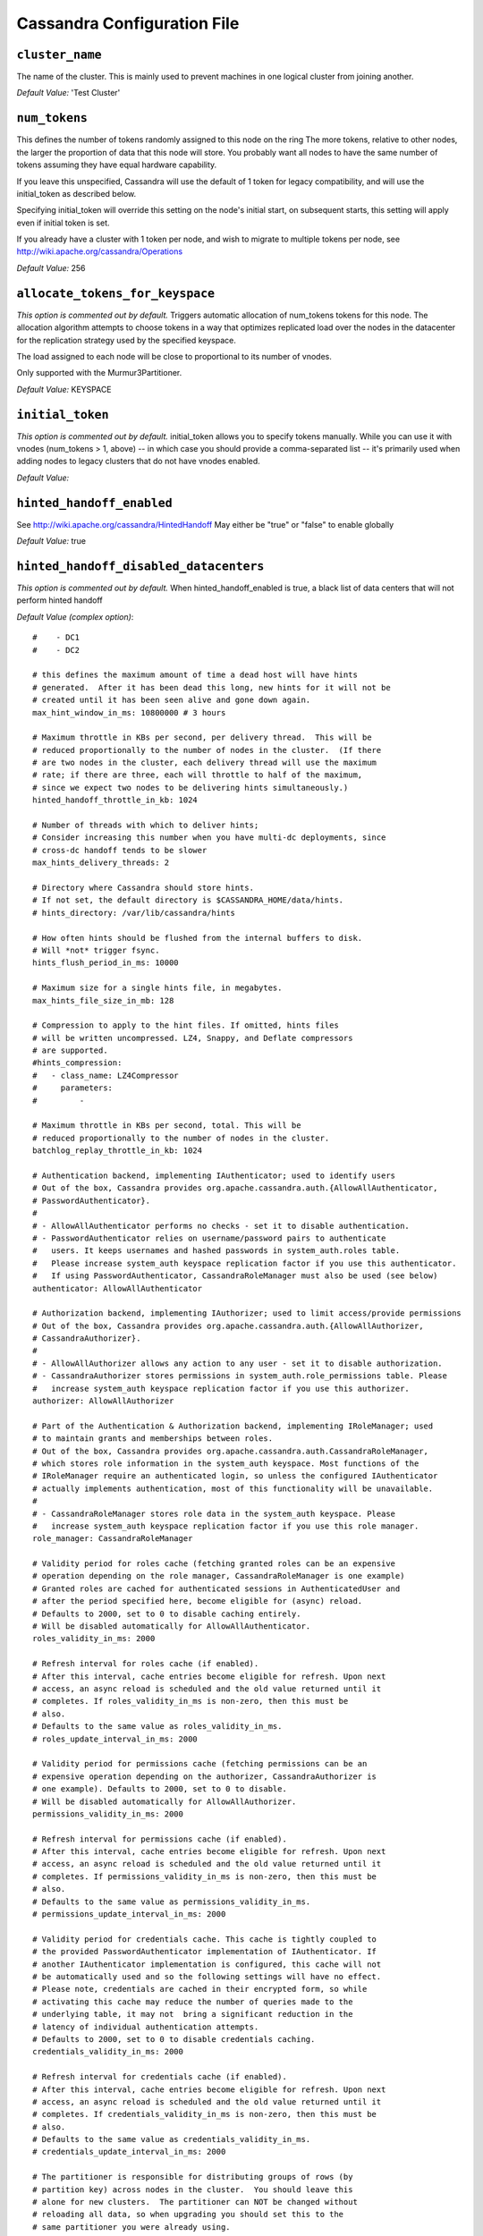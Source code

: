 .. _cassandra-yaml:

Cassandra Configuration File
============================

``cluster_name``
----------------
The name of the cluster. This is mainly used to prevent machines in
one logical cluster from joining another.

*Default Value:* 'Test Cluster'

``num_tokens``
--------------
This defines the number of tokens randomly assigned to this node on the ring
The more tokens, relative to other nodes, the larger the proportion of data
that this node will store. You probably want all nodes to have the same number
of tokens assuming they have equal hardware capability.

If you leave this unspecified, Cassandra will use the default of 1 token for legacy compatibility,
and will use the initial_token as described below.

Specifying initial_token will override this setting on the node's initial start,
on subsequent starts, this setting will apply even if initial token is set.

If you already have a cluster with 1 token per node, and wish to migrate to 
multiple tokens per node, see http://wiki.apache.org/cassandra/Operations

*Default Value:* 256

``allocate_tokens_for_keyspace``
--------------------------------
*This option is commented out by default.*
Triggers automatic allocation of num_tokens tokens for this node. The allocation
algorithm attempts to choose tokens in a way that optimizes replicated load over
the nodes in the datacenter for the replication strategy used by the specified
keyspace.

The load assigned to each node will be close to proportional to its number of
vnodes.

Only supported with the Murmur3Partitioner.

*Default Value:* KEYSPACE

``initial_token``
-----------------
*This option is commented out by default.*
initial_token allows you to specify tokens manually.  While you can use it with
vnodes (num_tokens > 1, above) -- in which case you should provide a 
comma-separated list -- it's primarily used when adding nodes to legacy clusters 
that do not have vnodes enabled.

*Default Value:* 

``hinted_handoff_enabled``
--------------------------
See http://wiki.apache.org/cassandra/HintedHandoff
May either be "true" or "false" to enable globally

*Default Value:* true

``hinted_handoff_disabled_datacenters``
---------------------------------------
*This option is commented out by default.*
When hinted_handoff_enabled is true, a black list of data centers that will not
perform hinted handoff

*Default Value (complex option)*::

    #    - DC1
    #    - DC2
    
    # this defines the maximum amount of time a dead host will have hints
    # generated.  After it has been dead this long, new hints for it will not be
    # created until it has been seen alive and gone down again.
    max_hint_window_in_ms: 10800000 # 3 hours
    
    # Maximum throttle in KBs per second, per delivery thread.  This will be
    # reduced proportionally to the number of nodes in the cluster.  (If there
    # are two nodes in the cluster, each delivery thread will use the maximum
    # rate; if there are three, each will throttle to half of the maximum,
    # since we expect two nodes to be delivering hints simultaneously.)
    hinted_handoff_throttle_in_kb: 1024
    
    # Number of threads with which to deliver hints;
    # Consider increasing this number when you have multi-dc deployments, since
    # cross-dc handoff tends to be slower
    max_hints_delivery_threads: 2
    
    # Directory where Cassandra should store hints.
    # If not set, the default directory is $CASSANDRA_HOME/data/hints.
    # hints_directory: /var/lib/cassandra/hints
    
    # How often hints should be flushed from the internal buffers to disk.
    # Will *not* trigger fsync.
    hints_flush_period_in_ms: 10000
    
    # Maximum size for a single hints file, in megabytes.
    max_hints_file_size_in_mb: 128
    
    # Compression to apply to the hint files. If omitted, hints files
    # will be written uncompressed. LZ4, Snappy, and Deflate compressors
    # are supported.
    #hints_compression:
    #   - class_name: LZ4Compressor
    #     parameters:
    #         -
    
    # Maximum throttle in KBs per second, total. This will be
    # reduced proportionally to the number of nodes in the cluster.
    batchlog_replay_throttle_in_kb: 1024
    
    # Authentication backend, implementing IAuthenticator; used to identify users
    # Out of the box, Cassandra provides org.apache.cassandra.auth.{AllowAllAuthenticator,
    # PasswordAuthenticator}.
    #
    # - AllowAllAuthenticator performs no checks - set it to disable authentication.
    # - PasswordAuthenticator relies on username/password pairs to authenticate
    #   users. It keeps usernames and hashed passwords in system_auth.roles table.
    #   Please increase system_auth keyspace replication factor if you use this authenticator.
    #   If using PasswordAuthenticator, CassandraRoleManager must also be used (see below)
    authenticator: AllowAllAuthenticator
    
    # Authorization backend, implementing IAuthorizer; used to limit access/provide permissions
    # Out of the box, Cassandra provides org.apache.cassandra.auth.{AllowAllAuthorizer,
    # CassandraAuthorizer}.
    #
    # - AllowAllAuthorizer allows any action to any user - set it to disable authorization.
    # - CassandraAuthorizer stores permissions in system_auth.role_permissions table. Please
    #   increase system_auth keyspace replication factor if you use this authorizer.
    authorizer: AllowAllAuthorizer
    
    # Part of the Authentication & Authorization backend, implementing IRoleManager; used
    # to maintain grants and memberships between roles.
    # Out of the box, Cassandra provides org.apache.cassandra.auth.CassandraRoleManager,
    # which stores role information in the system_auth keyspace. Most functions of the
    # IRoleManager require an authenticated login, so unless the configured IAuthenticator
    # actually implements authentication, most of this functionality will be unavailable.
    #
    # - CassandraRoleManager stores role data in the system_auth keyspace. Please
    #   increase system_auth keyspace replication factor if you use this role manager.
    role_manager: CassandraRoleManager
    
    # Validity period for roles cache (fetching granted roles can be an expensive
    # operation depending on the role manager, CassandraRoleManager is one example)
    # Granted roles are cached for authenticated sessions in AuthenticatedUser and
    # after the period specified here, become eligible for (async) reload.
    # Defaults to 2000, set to 0 to disable caching entirely.
    # Will be disabled automatically for AllowAllAuthenticator.
    roles_validity_in_ms: 2000
    
    # Refresh interval for roles cache (if enabled).
    # After this interval, cache entries become eligible for refresh. Upon next
    # access, an async reload is scheduled and the old value returned until it
    # completes. If roles_validity_in_ms is non-zero, then this must be
    # also.
    # Defaults to the same value as roles_validity_in_ms.
    # roles_update_interval_in_ms: 2000
    
    # Validity period for permissions cache (fetching permissions can be an
    # expensive operation depending on the authorizer, CassandraAuthorizer is
    # one example). Defaults to 2000, set to 0 to disable.
    # Will be disabled automatically for AllowAllAuthorizer.
    permissions_validity_in_ms: 2000
    
    # Refresh interval for permissions cache (if enabled).
    # After this interval, cache entries become eligible for refresh. Upon next
    # access, an async reload is scheduled and the old value returned until it
    # completes. If permissions_validity_in_ms is non-zero, then this must be
    # also.
    # Defaults to the same value as permissions_validity_in_ms.
    # permissions_update_interval_in_ms: 2000
    
    # Validity period for credentials cache. This cache is tightly coupled to
    # the provided PasswordAuthenticator implementation of IAuthenticator. If
    # another IAuthenticator implementation is configured, this cache will not
    # be automatically used and so the following settings will have no effect.
    # Please note, credentials are cached in their encrypted form, so while
    # activating this cache may reduce the number of queries made to the
    # underlying table, it may not  bring a significant reduction in the
    # latency of individual authentication attempts.
    # Defaults to 2000, set to 0 to disable credentials caching.
    credentials_validity_in_ms: 2000
    
    # Refresh interval for credentials cache (if enabled).
    # After this interval, cache entries become eligible for refresh. Upon next
    # access, an async reload is scheduled and the old value returned until it
    # completes. If credentials_validity_in_ms is non-zero, then this must be
    # also.
    # Defaults to the same value as credentials_validity_in_ms.
    # credentials_update_interval_in_ms: 2000
    
    # The partitioner is responsible for distributing groups of rows (by
    # partition key) across nodes in the cluster.  You should leave this
    # alone for new clusters.  The partitioner can NOT be changed without
    # reloading all data, so when upgrading you should set this to the
    # same partitioner you were already using.
    #
    # Besides Murmur3Partitioner, partitioners included for backwards
    # compatibility include RandomPartitioner, ByteOrderedPartitioner, and
    # OrderPreservingPartitioner.
    #
    partitioner: org.apache.cassandra.dht.Murmur3Partitioner
    
    # Directories where Cassandra should store data on disk.  Cassandra
    # will spread data evenly across them, subject to the granularity of
    # the configured compaction strategy.
    # If not set, the default directory is $CASSANDRA_HOME/data/data.
    # data_file_directories:
    #     - /var/lib/cassandra/data
    
    # commit log.  when running on magnetic HDD, this should be a
    # separate spindle than the data directories.
    # If not set, the default directory is $CASSANDRA_HOME/data/commitlog.
    # commitlog_directory: /var/lib/cassandra/commitlog
    
    # Enable / disable CDC functionality on a per-node basis. This modifies the logic used
    # for write path allocation rejection (standard: never reject. cdc: reject Mutation
    # containing a CDC-enabled table if at space limit in cdc_raw_directory).
    cdc_enabled: false
    
    # CommitLogSegments are moved to this directory on flush if cdc_enabled: true and the
    # segment contains mutations for a CDC-enabled table. This should be placed on a
    # separate spindle than the data directories. If not set, the default directory is
    # $CASSANDRA_HOME/data/cdc_raw.
    # cdc_raw_directory: /var/lib/cassandra/cdc_raw
    
    # Policy for data disk failures:
    #
    # die
    #   shut down gossip and client transports and kill the JVM for any fs errors or
    #   single-sstable errors, so the node can be replaced.
    #
    # stop_paranoid
    #   shut down gossip and client transports even for single-sstable errors,
    #   kill the JVM for errors during startup.
    #
    # stop
    #   shut down gossip and client transports, leaving the node effectively dead, but
    #   can still be inspected via JMX, kill the JVM for errors during startup.
    #
    # best_effort
    #    stop using the failed disk and respond to requests based on
    #    remaining available sstables.  This means you WILL see obsolete
    #    data at CL.ONE!
    #
    # ignore
    #    ignore fatal errors and let requests fail, as in pre-1.2 Cassandra
    disk_failure_policy: stop
    
    # Policy for commit disk failures:
    #
    # die
    #   shut down the node and kill the JVM, so the node can be replaced.
    #
    # stop
    #   shut down the node, leaving the node effectively dead, but
    #   can still be inspected via JMX.
    #
    # stop_commit
    #   shutdown the commit log, letting writes collect but
    #   continuing to service reads, as in pre-2.0.5 Cassandra
    #
    # ignore
    #   ignore fatal errors and let the batches fail
    commit_failure_policy: stop
    
    # Maximum size of the native protocol prepared statement cache
    #
    # Valid values are either "auto" (omitting the value) or a value greater 0.
    #
    # Note that specifying a too large value will result in long running GCs and possbily
    # out-of-memory errors. Keep the value at a small fraction of the heap.
    #
    # If you constantly see "prepared statements discarded in the last minute because
    # cache limit reached" messages, the first step is to investigate the root cause
    # of these messages and check whether prepared statements are used correctly -
    # i.e. use bind markers for variable parts.
    #
    # Do only change the default value, if you really have more prepared statements than
    # fit in the cache. In most cases it is not neccessary to change this value.
    # Constantly re-preparing statements is a performance penalty.
    #
    # Default value ("auto") is 1/256th of the heap or 10MB, whichever is greater
    prepared_statements_cache_size_mb:
    
    # Maximum size of the key cache in memory.
    #
    # Each key cache hit saves 1 seek and each row cache hit saves 2 seeks at the
    # minimum, sometimes more. The key cache is fairly tiny for the amount of
    # time it saves, so it's worthwhile to use it at large numbers.
    # The row cache saves even more time, but must contain the entire row,
    # so it is extremely space-intensive. It's best to only use the
    # row cache if you have hot rows or static rows.
    #
    # NOTE: if you reduce the size, you may not get you hottest keys loaded on startup.
    #
    # Default value is empty to make it "auto" (min(5% of Heap (in MB), 100MB)). Set to 0 to disable key cache.
    key_cache_size_in_mb:
    
    # Duration in seconds after which Cassandra should
    # save the key cache. Caches are saved to saved_caches_directory as
    # specified in this configuration file.
    #
    # Saved caches greatly improve cold-start speeds, and is relatively cheap in
    # terms of I/O for the key cache. Row cache saving is much more expensive and
    # has limited use.
    #
    # Default is 14400 or 4 hours.
    key_cache_save_period: 14400
    
    # Number of keys from the key cache to save
    # Disabled by default, meaning all keys are going to be saved
    # key_cache_keys_to_save: 100
    
    # Row cache implementation class name. Available implementations:
    #
    # org.apache.cassandra.cache.OHCProvider
    #   Fully off-heap row cache implementation (default).
    #
    # org.apache.cassandra.cache.SerializingCacheProvider
    #   This is the row cache implementation availabile
    #   in previous releases of Cassandra.
    # row_cache_class_name: org.apache.cassandra.cache.OHCProvider
    
    # Maximum size of the row cache in memory.
    # Please note that OHC cache implementation requires some additional off-heap memory to manage
    # the map structures and some in-flight memory during operations before/after cache entries can be
    # accounted against the cache capacity. This overhead is usually small compared to the whole capacity.
    # Do not specify more memory that the system can afford in the worst usual situation and leave some
    # headroom for OS block level cache. Do never allow your system to swap.
    #
    # Default value is 0, to disable row caching.
    row_cache_size_in_mb: 0
    
    # Duration in seconds after which Cassandra should save the row cache.
    # Caches are saved to saved_caches_directory as specified in this configuration file.
    #
    # Saved caches greatly improve cold-start speeds, and is relatively cheap in
    # terms of I/O for the key cache. Row cache saving is much more expensive and
    # has limited use.
    #
    # Default is 0 to disable saving the row cache.
    row_cache_save_period: 0
    
    # Number of keys from the row cache to save.
    # Specify 0 (which is the default), meaning all keys are going to be saved
    # row_cache_keys_to_save: 100
    
    # Maximum size of the counter cache in memory.
    #
    # Counter cache helps to reduce counter locks' contention for hot counter cells.
    # In case of RF = 1 a counter cache hit will cause Cassandra to skip the read before
    # write entirely. With RF > 1 a counter cache hit will still help to reduce the duration
    # of the lock hold, helping with hot counter cell updates, but will not allow skipping
    # the read entirely. Only the local (clock, count) tuple of a counter cell is kept
    # in memory, not the whole counter, so it's relatively cheap.
    #
    # NOTE: if you reduce the size, you may not get you hottest keys loaded on startup.
    #
    # Default value is empty to make it "auto" (min(2.5% of Heap (in MB), 50MB)). Set to 0 to disable counter cache.
    # NOTE: if you perform counter deletes and rely on low gcgs, you should disable the counter cache.
    counter_cache_size_in_mb:
    
    # Duration in seconds after which Cassandra should
    # save the counter cache (keys only). Caches are saved to saved_caches_directory as
    # specified in this configuration file.
    #
    # Default is 7200 or 2 hours.
    counter_cache_save_period: 7200
    
    # Number of keys from the counter cache to save
    # Disabled by default, meaning all keys are going to be saved
    # counter_cache_keys_to_save: 100
    
    # saved caches
    # If not set, the default directory is $CASSANDRA_HOME/data/saved_caches.
    # saved_caches_directory: /var/lib/cassandra/saved_caches
    
    # commitlog_sync may be either "periodic", "group", or "batch." 
    # 
    # When in batch mode, Cassandra won't ack writes until the commit log
    # has been flushed to disk.  Each incoming write will trigger the flush task.
    # commitlog_sync_batch_window_in_ms is a deprecated value. Previously it had
    # almost no value, and is being removed.
    #
    # commitlog_sync_batch_window_in_ms: 2
    #
    # group mode is similar to batch mode, where Cassandra will not ack writes
    # until the commit log has been flushed to disk. The difference is group
    # mode will wait up to commitlog_sync_group_window_in_ms between flushes.
    #
    # commitlog_sync_group_window_in_ms: 1000
    #
    # the default option is "periodic" where writes may be acked immediately
    # and the CommitLog is simply synced every commitlog_sync_period_in_ms
    # milliseconds.
    commitlog_sync: periodic
    commitlog_sync_period_in_ms: 10000
    
    # The size of the individual commitlog file segments.  A commitlog
    # segment may be archived, deleted, or recycled once all the data
    # in it (potentially from each columnfamily in the system) has been
    # flushed to sstables.
    #
    # The default size is 32, which is almost always fine, but if you are
    # archiving commitlog segments (see commitlog_archiving.properties),
    # then you probably want a finer granularity of archiving; 8 or 16 MB
    # is reasonable.
    # Max mutation size is also configurable via max_mutation_size_in_kb setting in
    # cassandra.yaml. The default is half the size commitlog_segment_size_in_mb * 1024.
    # This should be positive and less than 2048.
    #
    # NOTE: If max_mutation_size_in_kb is set explicitly then commitlog_segment_size_in_mb must
    # be set to at least twice the size of max_mutation_size_in_kb / 1024
    #
    commitlog_segment_size_in_mb: 32
    
    # Compression to apply to the commit log. If omitted, the commit log
    # will be written uncompressed.  LZ4, Snappy, and Deflate compressors
    # are supported.
    # commitlog_compression:
    #   - class_name: LZ4Compressor
    #     parameters:
    #         -
    
    # any class that implements the SeedProvider interface and has a
    # constructor that takes a Map<String, String> of parameters will do.
    seed_provider:
        # Addresses of hosts that are deemed contact points. 
        # Cassandra nodes use this list of hosts to find each other and learn
        # the topology of the ring.  You must change this if you are running
        # multiple nodes!
        - class_name: org.apache.cassandra.locator.SimpleSeedProvider
          parameters:
              # seeds is actually a comma-delimited list of addresses.
              # Ex: "<ip1>,<ip2>,<ip3>"
              - seeds: "127.0.0.1:7000"
    
    # For workloads with more data than can fit in memory, Cassandra's
    # bottleneck will be reads that need to fetch data from
    # disk. "concurrent_reads" should be set to (16 * number_of_drives) in
    # order to allow the operations to enqueue low enough in the stack
    # that the OS and drives can reorder them. Same applies to
    # "concurrent_counter_writes", since counter writes read the current
    # values before incrementing and writing them back.
    #
    # On the other hand, since writes are almost never IO bound, the ideal
    # number of "concurrent_writes" is dependent on the number of cores in
    # your system; (8 * number_of_cores) is a good rule of thumb.
    concurrent_reads: 32
    concurrent_writes: 32
    concurrent_counter_writes: 32
    
    # For materialized view writes, as there is a read involved, so this should
    # be limited by the less of concurrent reads or concurrent writes.
    concurrent_materialized_view_writes: 32
    
    # Maximum memory to use for sstable chunk cache and buffer pooling.
    # 32MB of this are reserved for pooling buffers, the rest is used as an
    # cache that holds uncompressed sstable chunks.
    # Defaults to the smaller of 1/4 of heap or 512MB. This pool is allocated off-heap,
    # so is in addition to the memory allocated for heap. The cache also has on-heap
    # overhead which is roughly 128 bytes per chunk (i.e. 0.2% of the reserved size
    # if the default 64k chunk size is used).
    # Memory is only allocated when needed.
    # file_cache_size_in_mb: 512
    
    # Flag indicating whether to allocate on or off heap when the sstable buffer
    # pool is exhausted, that is when it has exceeded the maximum memory
    # file_cache_size_in_mb, beyond which it will not cache buffers but allocate on request.
    
    # buffer_pool_use_heap_if_exhausted: true
    
    # The strategy for optimizing disk read
    # Possible values are:
    # ssd (for solid state disks, the default)
    # spinning (for spinning disks)
    # disk_optimization_strategy: ssd
    
    # Total permitted memory to use for memtables. Cassandra will stop
    # accepting writes when the limit is exceeded until a flush completes,
    # and will trigger a flush based on memtable_cleanup_threshold
    # If omitted, Cassandra will set both to 1/4 the size of the heap.
    # memtable_heap_space_in_mb: 2048
    # memtable_offheap_space_in_mb: 2048
    
    # memtable_cleanup_threshold is deprecated. The default calculation
    # is the only reasonable choice. See the comments on  memtable_flush_writers
    # for more information.
    #
    # Ratio of occupied non-flushing memtable size to total permitted size
    # that will trigger a flush of the largest memtable. Larger mct will
    # mean larger flushes and hence less compaction, but also less concurrent
    # flush activity which can make it difficult to keep your disks fed
    # under heavy write load.
    #
    # memtable_cleanup_threshold defaults to 1 / (memtable_flush_writers + 1)
    # memtable_cleanup_threshold: 0.11
    
    # Specify the way Cassandra allocates and manages memtable memory.
    # Options are:
    #
    # heap_buffers
    #   on heap nio buffers
    #
    # offheap_buffers
    #   off heap (direct) nio buffers
    #
    # offheap_objects
    #    off heap objects
    memtable_allocation_type: heap_buffers
    
    # Total space to use for commit logs on disk.
    #
    # If space gets above this value, Cassandra will flush every dirty CF
    # in the oldest segment and remove it.  So a small total commitlog space
    # will tend to cause more flush activity on less-active columnfamilies.
    #
    # The default value is the smaller of 8192, and 1/4 of the total space
    # of the commitlog volume.
    #
    # commitlog_total_space_in_mb: 8192
    
    # This sets the number of memtable flush writer threads per disk
    # as well as the total number of memtables that can be flushed concurrently.
    # These are generally a combination of compute and IO bound.
    #
    # Memtable flushing is more CPU efficient than memtable ingest and a single thread
    # can keep up with the ingest rate of a whole server on a single fast disk
    # until it temporarily becomes IO bound under contention typically with compaction.
    # At that point you need multiple flush threads. At some point in the future
    # it may become CPU bound all the time.
    #
    # You can tell if flushing is falling behind using the MemtablePool.BlockedOnAllocation
    # metric which should be 0, but will be non-zero if threads are blocked waiting on flushing
    # to free memory.
    #
    # memtable_flush_writers defaults to two for a single data directory.
    # This means that two  memtables can be flushed concurrently to the single data directory.
    # If you have multiple data directories the default is one memtable flushing at a time
    # but the flush will use a thread per data directory so you will get two or more writers.
    #
    # Two is generally enough to flush on a fast disk [array] mounted as a single data directory.
    # Adding more flush writers will result in smaller more frequent flushes that introduce more
    # compaction overhead.
    #
    # There is a direct tradeoff between number of memtables that can be flushed concurrently
    # and flush size and frequency. More is not better you just need enough flush writers
    # to never stall waiting for flushing to free memory.
    #
    #memtable_flush_writers: 2
    
    # Total space to use for change-data-capture logs on disk.
    #
    # If space gets above this value, Cassandra will throw WriteTimeoutException
    # on Mutations including tables with CDC enabled. A CDCCompactor is responsible
    # for parsing the raw CDC logs and deleting them when parsing is completed.
    #
    # The default value is the min of 4096 mb and 1/8th of the total space
    # of the drive where cdc_raw_directory resides.
    # cdc_total_space_in_mb: 4096
    
    # When we hit our cdc_raw limit and the CDCCompactor is either running behind
    # or experiencing backpressure, we check at the following interval to see if any
    # new space for cdc-tracked tables has been made available. Default to 250ms
    # cdc_free_space_check_interval_ms: 250
    
    # A fixed memory pool size in MB for for SSTable index summaries. If left
    # empty, this will default to 5% of the heap size. If the memory usage of
    # all index summaries exceeds this limit, SSTables with low read rates will
    # shrink their index summaries in order to meet this limit.  However, this
    # is a best-effort process. In extreme conditions Cassandra may need to use
    # more than this amount of memory.
    index_summary_capacity_in_mb:
    
    # How frequently index summaries should be resampled.  This is done
    # periodically to redistribute memory from the fixed-size pool to sstables
    # proportional their recent read rates.  Setting to -1 will disable this
    # process, leaving existing index summaries at their current sampling level.
    index_summary_resize_interval_in_minutes: 60
    
    # Whether to, when doing sequential writing, fsync() at intervals in
    # order to force the operating system to flush the dirty
    # buffers. Enable this to avoid sudden dirty buffer flushing from
    # impacting read latencies. Almost always a good idea on SSDs; not
    # necessarily on platters.
    trickle_fsync: false
    trickle_fsync_interval_in_kb: 10240
    
    # TCP port, for commands and data
    # For security reasons, you should not expose this port to the internet.  Firewall it if needed.
    storage_port: 7000
    
    # SSL port, for legacy encrypted communication. This property is unused unless enabled in
    # server_encryption_options (see below). As of cassandra 4.0, this property is deprecated
    # as a single port can be used for either/both secure and insecure connections.
    # For security reasons, you should not expose this port to the internet. Firewall it if needed.
    ssl_storage_port: 7001
    
    # Address or interface to bind to and tell other Cassandra nodes to connect to.
    # You _must_ change this if you want multiple nodes to be able to communicate!
    #
    # Set listen_address OR listen_interface, not both.
    #
    # Leaving it blank leaves it up to InetAddress.getLocalHost(). This
    # will always do the Right Thing _if_ the node is properly configured
    # (hostname, name resolution, etc), and the Right Thing is to use the
    # address associated with the hostname (it might not be).
    #
    # Setting listen_address to 0.0.0.0 is always wrong.
    #
    listen_address: localhost
    
    # Set listen_address OR listen_interface, not both. Interfaces must correspond
    # to a single address, IP aliasing is not supported.
    # listen_interface: eth0
    
    # If you choose to specify the interface by name and the interface has an ipv4 and an ipv6 address
    # you can specify which should be chosen using listen_interface_prefer_ipv6. If false the first ipv4
    # address will be used. If true the first ipv6 address will be used. Defaults to false preferring
    # ipv4. If there is only one address it will be selected regardless of ipv4/ipv6.
    # listen_interface_prefer_ipv6: false
    
    # Address to broadcast to other Cassandra nodes
    # Leaving this blank will set it to the same value as listen_address
    # broadcast_address: 1.2.3.4
    
    # When using multiple physical network interfaces, set this
    # to true to listen on broadcast_address in addition to
    # the listen_address, allowing nodes to communicate in both
    # interfaces.
    # Ignore this property if the network configuration automatically
    # routes  between the public and private networks such as EC2.
    # listen_on_broadcast_address: false
    
    # Internode authentication backend, implementing IInternodeAuthenticator;
    # used to allow/disallow connections from peer nodes.
    # internode_authenticator: org.apache.cassandra.auth.AllowAllInternodeAuthenticator
    
    # Whether to start the native transport server.
    # The address on which the native transport is bound is defined by rpc_address.
    start_native_transport: true
    # port for the CQL native transport to listen for clients on
    # For security reasons, you should not expose this port to the internet.  Firewall it if needed.
    native_transport_port: 9042
    # Enabling native transport encryption in client_encryption_options allows you to either use
    # encryption for the standard port or to use a dedicated, additional port along with the unencrypted
    # standard native_transport_port.
    # Enabling client encryption and keeping native_transport_port_ssl disabled will use encryption
    # for native_transport_port. Setting native_transport_port_ssl to a different value
    # from native_transport_port will use encryption for native_transport_port_ssl while
    # keeping native_transport_port unencrypted.
    # native_transport_port_ssl: 9142
    # The maximum threads for handling requests (note that idle threads are stopped
    # after 30 seconds so there is not corresponding minimum setting).
    # native_transport_max_threads: 128
    #
    # The maximum size of allowed frame. Frame (requests) larger than this will
    # be rejected as invalid. The default is 256MB. If you're changing this parameter,
    # you may want to adjust max_value_size_in_mb accordingly. This should be positive and less than 2048.
    # native_transport_max_frame_size_in_mb: 256
    
    # The maximum number of concurrent client connections.
    # The default is -1, which means unlimited.
    # native_transport_max_concurrent_connections: -1
    
    # The maximum number of concurrent client connections per source ip.
    # The default is -1, which means unlimited.
    # native_transport_max_concurrent_connections_per_ip: -1
    
    # The address or interface to bind the native transport server to.
    #
    # Set rpc_address OR rpc_interface, not both.
    #
    # Leaving rpc_address blank has the same effect as on listen_address
    # (i.e. it will be based on the configured hostname of the node).
    #
    # Note that unlike listen_address, you can specify 0.0.0.0, but you must also
    # set broadcast_rpc_address to a value other than 0.0.0.0.
    #
    # For security reasons, you should not expose this port to the internet.  Firewall it if needed.
    rpc_address: localhost
    
    # Set rpc_address OR rpc_interface, not both. Interfaces must correspond
    # to a single address, IP aliasing is not supported.
    # rpc_interface: eth1
    
    # If you choose to specify the interface by name and the interface has an ipv4 and an ipv6 address
    # you can specify which should be chosen using rpc_interface_prefer_ipv6. If false the first ipv4
    # address will be used. If true the first ipv6 address will be used. Defaults to false preferring
    # ipv4. If there is only one address it will be selected regardless of ipv4/ipv6.
    # rpc_interface_prefer_ipv6: false
    
    # RPC address to broadcast to drivers and other Cassandra nodes. This cannot
    # be set to 0.0.0.0. If left blank, this will be set to the value of
    # rpc_address. If rpc_address is set to 0.0.0.0, broadcast_rpc_address must
    # be set.
    # broadcast_rpc_address: 1.2.3.4
    
    # enable or disable keepalive on rpc/native connections
    rpc_keepalive: true
    
    # Uncomment to set socket buffer size for internode communication
    # Note that when setting this, the buffer size is limited by net.core.wmem_max
    # and when not setting it it is defined by net.ipv4.tcp_wmem
    # See also:
    # /proc/sys/net/core/wmem_max
    # /proc/sys/net/core/rmem_max
    # /proc/sys/net/ipv4/tcp_wmem
    # /proc/sys/net/ipv4/tcp_wmem
    # and 'man tcp'
    # internode_send_buff_size_in_bytes:
    
    # Uncomment to set socket buffer size for internode communication
    # Note that when setting this, the buffer size is limited by net.core.wmem_max
    # and when not setting it it is defined by net.ipv4.tcp_wmem
    # internode_recv_buff_size_in_bytes:
    
    # Set to true to have Cassandra create a hard link to each sstable
    # flushed or streamed locally in a backups/ subdirectory of the
    # keyspace data.  Removing these links is the operator's
    # responsibility.
    incremental_backups: false
    
    # Whether or not to take a snapshot before each compaction.  Be
    # careful using this option, since Cassandra won't clean up the
    # snapshots for you.  Mostly useful if you're paranoid when there
    # is a data format change.
    snapshot_before_compaction: false
    
    # Whether or not a snapshot is taken of the data before keyspace truncation
    # or dropping of column families. The STRONGLY advised default of true 
    # should be used to provide data safety. If you set this flag to false, you will
    # lose data on truncation or drop.
    auto_snapshot: true
    
    # Granularity of the collation index of rows within a partition.
    # Increase if your rows are large, or if you have a very large
    # number of rows per partition.  The competing goals are these:
    #
    # - a smaller granularity means more index entries are generated
    #   and looking up rows withing the partition by collation column
    #   is faster
    # - but, Cassandra will keep the collation index in memory for hot
    #   rows (as part of the key cache), so a larger granularity means
    #   you can cache more hot rows
    column_index_size_in_kb: 64
    
    # Per sstable indexed key cache entries (the collation index in memory
    # mentioned above) exceeding this size will not be held on heap.
    # This means that only partition information is held on heap and the
    # index entries are read from disk.
    #
    # Note that this size refers to the size of the
    # serialized index information and not the size of the partition.
    column_index_cache_size_in_kb: 2
    
    # Number of simultaneous compactions to allow, NOT including
    # validation "compactions" for anti-entropy repair.  Simultaneous
    # compactions can help preserve read performance in a mixed read/write
    # workload, by mitigating the tendency of small sstables to accumulate
    # during a single long running compactions. The default is usually
    # fine and if you experience problems with compaction running too
    # slowly or too fast, you should look at
    # compaction_throughput_mb_per_sec first.
    #
    # concurrent_compactors defaults to the smaller of (number of disks,
    # number of cores), with a minimum of 2 and a maximum of 8.
    # 
    # If your data directories are backed by SSD, you should increase this
    # to the number of cores.
    #concurrent_compactors: 1
    
    # Number of simultaneous repair validations to allow. Default is unbounded
    # Values less than one are interpreted as unbounded (the default)
    # concurrent_validations: 0
    
    # Number of simultaneous materialized view builder tasks to allow.
    concurrent_materialized_view_builders: 1
    
    # Throttles compaction to the given total throughput across the entire
    # system. The faster you insert data, the faster you need to compact in
    # order to keep the sstable count down, but in general, setting this to
    # 16 to 32 times the rate you are inserting data is more than sufficient.
    # Setting this to 0 disables throttling. Note that this account for all types
    # of compaction, including validation compaction.
    compaction_throughput_mb_per_sec: 16
    
    # When compacting, the replacement sstable(s) can be opened before they
    # are completely written, and used in place of the prior sstables for
    # any range that has been written. This helps to smoothly transfer reads 
    # between the sstables, reducing page cache churn and keeping hot rows hot
    sstable_preemptive_open_interval_in_mb: 50
    
    # Throttles all outbound streaming file transfers on this node to the
    # given total throughput in Mbps. This is necessary because Cassandra does
    # mostly sequential IO when streaming data during bootstrap or repair, which
    # can lead to saturating the network connection and degrading rpc performance.
    # When unset, the default is 200 Mbps or 25 MB/s.
    # stream_throughput_outbound_megabits_per_sec: 200
    
    # Throttles all streaming file transfer between the datacenters,
    # this setting allows users to throttle inter dc stream throughput in addition
    # to throttling all network stream traffic as configured with
    # stream_throughput_outbound_megabits_per_sec
    # When unset, the default is 200 Mbps or 25 MB/s
    # inter_dc_stream_throughput_outbound_megabits_per_sec: 200
    
    # How long the coordinator should wait for read operations to complete.
    # Lowest acceptable value is 10 ms.
    read_request_timeout_in_ms: 5000
    # How long the coordinator should wait for seq or index scans to complete.
    # Lowest acceptable value is 10 ms.
    range_request_timeout_in_ms: 10000
    # How long the coordinator should wait for writes to complete.
    # Lowest acceptable value is 10 ms.
    write_request_timeout_in_ms: 2000
    # How long the coordinator should wait for counter writes to complete.
    # Lowest acceptable value is 10 ms.
    counter_write_request_timeout_in_ms: 5000
    # How long a coordinator should continue to retry a CAS operation
    # that contends with other proposals for the same row.
    # Lowest acceptable value is 10 ms.
    cas_contention_timeout_in_ms: 1000
    # How long the coordinator should wait for truncates to complete
    # (This can be much longer, because unless auto_snapshot is disabled
    # we need to flush first so we can snapshot before removing the data.)
    # Lowest acceptable value is 10 ms.
    truncate_request_timeout_in_ms: 60000
    # The default timeout for other, miscellaneous operations.
    # Lowest acceptable value is 10 ms.
    request_timeout_in_ms: 10000
    
    # How long before a node logs slow queries. Select queries that take longer than
    # this timeout to execute, will generate an aggregated log message, so that slow queries
    # can be identified. Set this value to zero to disable slow query logging.
    slow_query_log_timeout_in_ms: 500
    
    # Enable operation timeout information exchange between nodes to accurately
    # measure request timeouts.  If disabled, replicas will assume that requests
    # were forwarded to them instantly by the coordinator, which means that
    # under overload conditions we will waste that much extra time processing 
    # already-timed-out requests.
    #
    # Warning: before enabling this property make sure to ntp is installed
    # and the times are synchronized between the nodes.
    cross_node_timeout: false
    
    # Set keep-alive period for streaming
    # This node will send a keep-alive message periodically with this period.
    # If the node does not receive a keep-alive message from the peer for
    # 2 keep-alive cycles the stream session times out and fail
    # Default value is 300s (5 minutes), which means stalled stream
    # times out in 10 minutes by default
    # streaming_keep_alive_period_in_secs: 300
    
    # Limit number of connections per host for streaming
    # Increase this when you notice that joins are CPU-bound rather that network
    # bound (for example a few nodes with big files).
    # streaming_connections_per_host: 1
    
    
    # phi value that must be reached for a host to be marked down.
    # most users should never need to adjust this.
    # phi_convict_threshold: 8
    
    # endpoint_snitch -- Set this to a class that implements
    # IEndpointSnitch.  The snitch has two functions:
    #
    # - it teaches Cassandra enough about your network topology to route
    #   requests efficiently
    # - it allows Cassandra to spread replicas around your cluster to avoid
    #   correlated failures. It does this by grouping machines into
    #   "datacenters" and "racks."  Cassandra will do its best not to have
    #   more than one replica on the same "rack" (which may not actually
    #   be a physical location)
    #
    # CASSANDRA WILL NOT ALLOW YOU TO SWITCH TO AN INCOMPATIBLE SNITCH
    # ONCE DATA IS INSERTED INTO THE CLUSTER.  This would cause data loss.
    # This means that if you start with the default SimpleSnitch, which
    # locates every node on "rack1" in "datacenter1", your only options
    # if you need to add another datacenter are GossipingPropertyFileSnitch
    # (and the older PFS).  From there, if you want to migrate to an
    # incompatible snitch like Ec2Snitch you can do it by adding new nodes
    # under Ec2Snitch (which will locate them in a new "datacenter") and
    # decommissioning the old ones.
    #
    # Out of the box, Cassandra provides:
    #
    # SimpleSnitch:
    #    Treats Strategy order as proximity. This can improve cache
    #    locality when disabling read repair.  Only appropriate for
    #    single-datacenter deployments.
    #
    # GossipingPropertyFileSnitch
    #    This should be your go-to snitch for production use.  The rack
    #    and datacenter for the local node are defined in
    #    cassandra-rackdc.properties and propagated to other nodes via
    #    gossip.  If cassandra-topology.properties exists, it is used as a
    #    fallback, allowing migration from the PropertyFileSnitch.
    #
    # PropertyFileSnitch:
    #    Proximity is determined by rack and data center, which are
    #    explicitly configured in cassandra-topology.properties.
    #
    # Ec2Snitch:
    #    Appropriate for EC2 deployments in a single Region. Loads Region
    #    and Availability Zone information from the EC2 API. The Region is
    #    treated as the datacenter, and the Availability Zone as the rack.
    #    Only private IPs are used, so this will not work across multiple
    #    Regions.
    #
    # Ec2MultiRegionSnitch:
    #    Uses public IPs as broadcast_address to allow cross-region
    #    connectivity.  (Thus, you should set seed addresses to the public
    #    IP as well.) You will need to open the storage_port or
    #    ssl_storage_port on the public IP firewall.  (For intra-Region
    #    traffic, Cassandra will switch to the private IP after
    #    establishing a connection.)
    #
    # RackInferringSnitch:
    #    Proximity is determined by rack and data center, which are
    #    assumed to correspond to the 3rd and 2nd octet of each node's IP
    #    address, respectively.  Unless this happens to match your
    #    deployment conventions, this is best used as an example of
    #    writing a custom Snitch class and is provided in that spirit.
    #
    # You can use a custom Snitch by setting this to the full class name
    # of the snitch, which will be assumed to be on your classpath.
    endpoint_snitch: SimpleSnitch
    
    # controls how often to perform the more expensive part of host score
    # calculation
    dynamic_snitch_update_interval_in_ms: 100 
    # controls how often to reset all host scores, allowing a bad host to
    # possibly recover
    dynamic_snitch_reset_interval_in_ms: 600000
    # if set greater than zero and read_repair_chance is < 1.0, this will allow
    # 'pinning' of replicas to hosts in order to increase cache capacity.
    # The badness threshold will control how much worse the pinned host has to be
    # before the dynamic snitch will prefer other replicas over it.  This is
    # expressed as a double which represents a percentage.  Thus, a value of
    # 0.2 means Cassandra would continue to prefer the static snitch values
    # until the pinned host was 20% worse than the fastest.
    dynamic_snitch_badness_threshold: 0.1
    
    # Enable or disable inter-node encryption
    # JVM and netty defaults for supported SSL socket protocols and cipher suites can
    # be replaced using custom encryption options. This is not recommended
    # unless you have policies in place that dictate certain settings, or
    # need to disable vulnerable ciphers or protocols in case the JVM cannot
    # be updated.
    # FIPS compliant settings can be configured at JVM level and should not
    # involve changing encryption settings here:
    # https://docs.oracle.com/javase/8/docs/technotes/guides/security/jsse/FIPS.html
    #
    # *NOTE* No custom encryption options are enabled at the moment
    # The available internode options are : all, none, dc, rack
    # If set to dc cassandra will encrypt the traffic between the DCs
    # If set to rack cassandra will encrypt the traffic between the racks
    #
    # The passwords used in these options must match the passwords used when generating
    # the keystore and truststore.  For instructions on generating these files, see:
    # http://download.oracle.com/javase/8/docs/technotes/guides/security/jsse/JSSERefGuide.html#CreateKeystore
    #
    server_encryption_options:
        # set to true for allowing secure incoming connections
        enabled: false
        # If enabled and optional are both set to true, encrypted and unencrypted connections are handled on the storage_port
        optional: false
        # if enabled, will open up an encrypted listening socket on ssl_storage_port. Should be used
        # during upgrade to 4.0; otherwise, set to false.
        enable_legacy_ssl_storage_port: false
        # on outbound connections, determine which type of peers to securely connect to. 'enabled' must be set to true.
        internode_encryption: none
        keystore: conf/.keystore
        keystore_password: cassandra
        truststore: conf/.truststore
        truststore_password: cassandra
        # More advanced defaults below:
        # protocol: TLS
        # store_type: JKS
        # cipher_suites: [TLS_RSA_WITH_AES_128_CBC_SHA,TLS_RSA_WITH_AES_256_CBC_SHA,TLS_DHE_RSA_WITH_AES_128_CBC_SHA,TLS_DHE_RSA_WITH_AES_256_CBC_SHA,TLS_ECDHE_RSA_WITH_AES_128_CBC_SHA,TLS_ECDHE_RSA_WITH_AES_256_CBC_SHA]
        # require_client_auth: false
        # require_endpoint_verification: false
    
    # enable or disable client-to-server encryption.
    client_encryption_options:
        enabled: false
        # If enabled and optional is set to true encrypted and unencrypted connections are handled.
        optional: false
        keystore: conf/.keystore
        keystore_password: cassandra
        # require_client_auth: false
        # Set trustore and truststore_password if require_client_auth is true
        # truststore: conf/.truststore
        # truststore_password: cassandra
        # More advanced defaults below:
        # protocol: TLS
        # store_type: JKS
        # cipher_suites: [TLS_RSA_WITH_AES_128_CBC_SHA,TLS_RSA_WITH_AES_256_CBC_SHA,TLS_DHE_RSA_WITH_AES_128_CBC_SHA,TLS_DHE_RSA_WITH_AES_256_CBC_SHA,TLS_ECDHE_RSA_WITH_AES_128_CBC_SHA,TLS_ECDHE_RSA_WITH_AES_256_CBC_SHA]
    
    # internode_compression controls whether traffic between nodes is
    # compressed.
    # Can be:
    #
    # all
    #   all traffic is compressed
    #
    # dc
    #   traffic between different datacenters is compressed
    #
    # none
    #   nothing is compressed.
    internode_compression: dc
    
    # Enable or disable tcp_nodelay for inter-dc communication.
    # Disabling it will result in larger (but fewer) network packets being sent,
    # reducing overhead from the TCP protocol itself, at the cost of increasing
    # latency if you block for cross-datacenter responses.
    inter_dc_tcp_nodelay: false
    
    # TTL for different trace types used during logging of the repair process.
    tracetype_query_ttl: 86400
    tracetype_repair_ttl: 604800
    
    # If unset, all GC Pauses greater than gc_log_threshold_in_ms will log at
    # INFO level
    # UDFs (user defined functions) are disabled by default.
    # As of Cassandra 3.0 there is a sandbox in place that should prevent execution of evil code.
    enable_user_defined_functions: false
    
    # Enables scripted UDFs (JavaScript UDFs).
    # Java UDFs are always enabled, if enable_user_defined_functions is true.
    # Enable this option to be able to use UDFs with "language javascript" or any custom JSR-223 provider.
    # This option has no effect, if enable_user_defined_functions is false.
    enable_scripted_user_defined_functions: false
    
    # Enables materialized view creation on this node.
    # Materialized views are considered experimental and are not recommended for production use.
    enable_materialized_views: true
    
    # The default Windows kernel timer and scheduling resolution is 15.6ms for power conservation.
    # Lowering this value on Windows can provide much tighter latency and better throughput, however
    # some virtualized environments may see a negative performance impact from changing this setting
    # below their system default. The sysinternals 'clockres' tool can confirm your system's default
    # setting.
    windows_timer_interval: 1
    
    
    # Enables encrypting data at-rest (on disk). Different key providers can be plugged in, but the default reads from
    # a JCE-style keystore. A single keystore can hold multiple keys, but the one referenced by
    # the "key_alias" is the only key that will be used for encrypt opertaions; previously used keys
    # can still (and should!) be in the keystore and will be used on decrypt operations
    # (to handle the case of key rotation).
    #
    # It is strongly recommended to download and install Java Cryptography Extension (JCE)
    # Unlimited Strength Jurisdiction Policy Files for your version of the JDK.
    # (current link: http://www.oracle.com/technetwork/java/javase/downloads/jce8-download-2133166.html)
    #
    # Currently, only the following file types are supported for transparent data encryption, although
    # more are coming in future cassandra releases: commitlog, hints
    transparent_data_encryption_options:
        enabled: false
        chunk_length_kb: 64
        cipher: AES/CBC/PKCS5Padding
        key_alias: testing:1
        # CBC IV length for AES needs to be 16 bytes (which is also the default size)
        # iv_length: 16
        key_provider:
          - class_name: org.apache.cassandra.security.JKSKeyProvider
            parameters:
              - keystore: conf/.keystore
                keystore_password: cassandra
                store_type: JCEKS
                key_password: cassandra
    
    
    #####################
    # SAFETY THRESHOLDS #
    #####################
    
    # When executing a scan, within or across a partition, we need to keep the
    # tombstones seen in memory so we can return them to the coordinator, which
    # will use them to make sure other replicas also know about the deleted rows.
    # With workloads that generate a lot of tombstones, this can cause performance
    # problems and even exaust the server heap.
    # (http://www.datastax.com/dev/blog/cassandra-anti-patterns-queues-and-queue-like-datasets)
    # Adjust the thresholds here if you understand the dangers and want to
    # scan more tombstones anyway.  These thresholds may also be adjusted at runtime
    # using the StorageService mbean.
    tombstone_warn_threshold: 1000
    tombstone_failure_threshold: 100000
    
    # Log WARN on any multiple-partition batch size exceeding this value. 5kb per batch by default.
    # Caution should be taken on increasing the size of this threshold as it can lead to node instability.
    batch_size_warn_threshold_in_kb: 5
    
    # Fail any multiple-partition batch exceeding this value. 50kb (10x warn threshold) by default.
    batch_size_fail_threshold_in_kb: 50
    
    # Log WARN on any batches not of type LOGGED than span across more partitions than this limit
    unlogged_batch_across_partitions_warn_threshold: 10
    
    # Log a warning when compacting partitions larger than this value
    compaction_large_partition_warning_threshold_mb: 100
    
    # GC Pauses greater than 200 ms will be logged at INFO level
    # This threshold can be adjusted to minimize logging if necessary
    # gc_log_threshold_in_ms: 200
    
    # GC Pauses greater than gc_warn_threshold_in_ms will be logged at WARN level
    # Adjust the threshold based on your application throughput requirement. Setting to 0
    # will deactivate the feature.
    # gc_warn_threshold_in_ms: 1000
    
    # Maximum size of any value in SSTables. Safety measure to detect SSTable corruption
    # early. Any value size larger than this threshold will result into marking an SSTable
    # as corrupted. This should be positive and less than 2048.
    # max_value_size_in_mb: 256
    
    # Back-pressure settings #
    # If enabled, the coordinator will apply the back-pressure strategy specified below to each mutation
    # sent to replicas, with the aim of reducing pressure on overloaded replicas.
    back_pressure_enabled: false
    # The back-pressure strategy applied.
    # The default implementation, RateBasedBackPressure, takes three arguments:
    # high ratio, factor, and flow type, and uses the ratio between incoming mutation responses and outgoing mutation requests.
    # If below high ratio, outgoing mutations are rate limited according to the incoming rate decreased by the given factor;
    # if above high ratio, the rate limiting is increased by the given factor;
    # such factor is usually best configured between 1 and 10, use larger values for a faster recovery
    # at the expense of potentially more dropped mutations;
    # the rate limiting is applied according to the flow type: if FAST, it's rate limited at the speed of the fastest replica,
    # if SLOW at the speed of the slowest one.
    # New strategies can be added. Implementors need to implement org.apache.cassandra.net.BackpressureStrategy and
    # provide a public constructor accepting a Map<String, Object>.
    back_pressure_strategy:
        - class_name: org.apache.cassandra.net.RateBasedBackPressure
          parameters:
            - high_ratio: 0.90
              factor: 5
              flow: FAST
    
    # Coalescing Strategies #
    # Coalescing multiples messages turns out to significantly boost message processing throughput (think doubling or more).
    # On bare metal, the floor for packet processing throughput is high enough that many applications won't notice, but in
    # virtualized environments, the point at which an application can be bound by network packet processing can be
    # surprisingly low compared to the throughput of task processing that is possible inside a VM. It's not that bare metal
    # doesn't benefit from coalescing messages, it's that the number of packets a bare metal network interface can process
    # is sufficient for many applications such that no load starvation is experienced even without coalescing.
    # There are other benefits to coalescing network messages that are harder to isolate with a simple metric like messages
    # per second. By coalescing multiple tasks together, a network thread can process multiple messages for the cost of one
    # trip to read from a socket, and all the task submission work can be done at the same time reducing context switching
    # and increasing cache friendliness of network message processing.
    # See CASSANDRA-8692 for details.
    
    # Strategy to use for coalescing messages in OutboundTcpConnection.
    # Can be fixed, movingaverage, timehorizon, disabled (default).
    # You can also specify a subclass of CoalescingStrategies.CoalescingStrategy by name.
    # otc_coalescing_strategy: DISABLED
    
    # How many microseconds to wait for coalescing. For fixed strategy this is the amount of time after the first
    # message is received before it will be sent with any accompanying messages. For moving average this is the
    # maximum amount of time that will be waited as well as the interval at which messages must arrive on average
    # for coalescing to be enabled.
    # otc_coalescing_window_us: 200
    
    # Do not try to coalesce messages if we already got that many messages. This should be more than 2 and less than 128.
    # otc_coalescing_enough_coalesced_messages: 8
    
    # How many milliseconds to wait between two expiration runs on the backlog (queue) of the OutboundTcpConnection.
    # Expiration is done if messages are piling up in the backlog. Droppable messages are expired to free the memory
    # taken by expired messages. The interval should be between 0 and 1000, and in most installations the default value
    # will be appropriate. A smaller value could potentially expire messages slightly sooner at the expense of more CPU
    # time and queue contention while iterating the backlog of messages.
    # An interval of 0 disables any wait time, which is the behavior of former Cassandra versions.
    #
    # otc_backlog_expiration_interval_ms: 200
    
    # Track a metric per keyspace indicating whether replication achieved the ideal consistency
    # level for writes without timing out. This is different from the consistency level requested by
    # each write which may be lower in order to facilitate availability.
    # ideal_consistency_level: EACH_QUORUM
    
    # Path to write full query log data to when the full query log is enabled
    # The full query log will recrusively delete the contents of this path at
    # times. Don't place links in this directory to other parts of the filesystem.
    #full_query_log_dir: /tmp/cassandrafullquerylog
